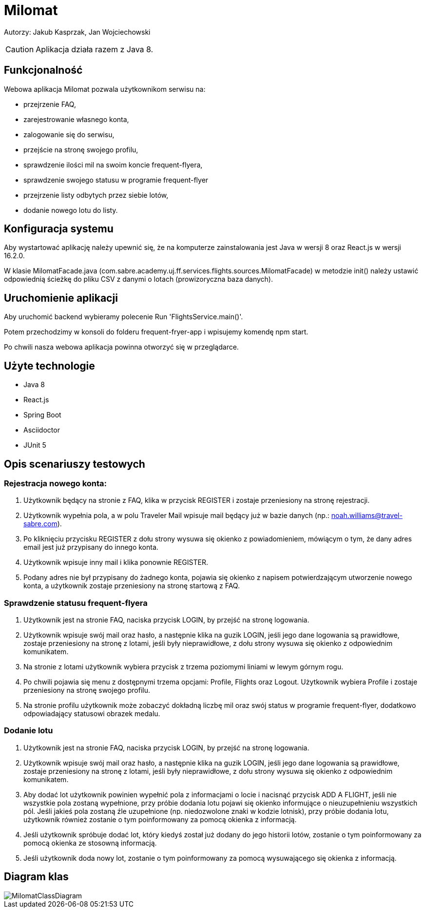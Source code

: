 = Milomat

Autorzy:
Jakub Kasprzak, Jan Wojciechowski

CAUTION: Aplikacja działa razem z Java 8.

== Funkcjonalność

Webowa aplikacja Milomat pozwala użytkownikom serwisu na:

* przejrzenie FAQ,
* zarejestrowanie własnego konta,
* zalogowanie się do serwisu,
* przejście na stronę swojego profilu,
* sprawdzenie ilości mil na swoim koncie frequent-flyera,
* sprawdzenie swojego statusu w programie frequent-flyer
* przejrzenie listy odbytych przez siebie lotów,
* dodanie nowego lotu do listy.

== Konfiguracja systemu

Aby wystartować aplikację należy upewnić się, że na komputerze
zainstalowania jest Java w wersji 8 oraz React.js w wersji 16.2.0.

W klasie MilomatFacade.java (com.sabre.academy.uj.ff.services.flights.sources.MilomatFacade)
w metodzie init() należy ustawić odpowiednią ścieżkę do pliku CSV z danymi o lotach
(prowizoryczna baza danych).

== Uruchomienie aplikacji

Aby uruchomić backend wybieramy polecenie Run 'FlightsService.main()'.

Potem przechodzimy w konsoli do folderu frequent-fryer-app i wpisujemy komendę npm start.

Po chwili nasza webowa aplikacja powinna otworzyć się w przeglądarce.


== Użyte technologie

* Java 8
* React.js
* Spring Boot
* Asciidoctor
* JUnit 5

== Opis scenariuszy testowych

=== Rejestracja nowego konta:

. Użytkownik będący na stronie z FAQ, klika w przycisk REGISTER i zostaje przeniesiony
na stronę rejestracji.

. Użytkownik wypełnia pola, a w polu Traveler Mail wpisuje mail będący już w bazie danych
(np.: noah.williams@travel-sabre.com).

. Po kliknięciu przycisku REGISTER z dołu strony wysuwa się okienko z powiadomieniem, mówiącym
o tym, że dany adres email jest już przypisany do innego konta.

. Użytkownik wpisuje inny mail i klika ponownie REGISTER.

. Podany adres nie był przypisany do żadnego konta, pojawia się okienko z napisem potwierdzającym
utworzenie nowego konta, a użytkownik zostaje przeniesiony na stronę startową z FAQ.



=== Sprawdzenie statusu frequent-flyera

. Użytkownik jest na stronie FAQ, naciska przycisk LOGIN, by przejść na stronę logowania.

. Użytkownik wpisuje swój mail oraz hasło, a następnie klika na guzik LOGIN,
jeśli jego dane logowania są prawidłowe, zostaje przeniesiony na stronę z lotami,
jeśli były nieprawidłowe, z dołu strony wysuwa się okienko z odpowiednim komunikatem.

. Na stronie z lotami użytkownik wybiera przycisk z trzema poziomymi liniami w lewym górnym rogu.

. Po chwili pojawia się menu z dostępnymi trzema opcjami: Profile, Flights oraz Logout.
Użytkownik wybiera Profile i zostaje przeniesiony na stronę swojego profilu.

. Na stronie profilu użytkownik może zobaczyć dokładną liczbę mil oraz swój status w programie
frequent-flyer, dodatkowo odpowiadający statusowi obrazek medalu.

=== Dodanie lotu

. Użytkownik jest na stronie FAQ, naciska przycisk LOGIN, by przejść na stronę logowania.

. Użytkownik wpisuje swój mail oraz hasło, a następnie klika na guzik LOGIN,
jeśli jego dane logowania są prawidłowe, zostaje przeniesiony na stronę z lotami,
jeśli były nieprawidłowe, z dołu strony wysuwa się okienko z odpowiednim komunikatem.

. Aby dodać lot użytkownik powinien wypełnić pola z informacjami o locie i nacisnąć przycisk ADD A FLIGHT,
jeśli nie wszystkie pola zostaną wypełnione, przy próbie dodania lotu pojawi się okienko informujące o nieuzupełnieniu
wszystkich pól. Jeśli jakieś pola zostaną źle uzupełnione (np. niedozwolone znaki w kodzie lotnisk), przy próbie dodania lotu,
użytkownik również zostanie o tym poinformowany za pomocą okienka z informacją.

. Jeśli użytkownik spróbuje dodać lot, który kiedyś został już dodany do jego historii lotów,
zostanie o tym poinformowany za pomocą okienka ze stosowną informacją.

. Jeśli użytkownik doda nowy lot, zostanie o tym poinformowany za pomocą wysuwającego się okienka z informacją.

== Diagram klas

image::MilomatClassDiagram.jpg[]